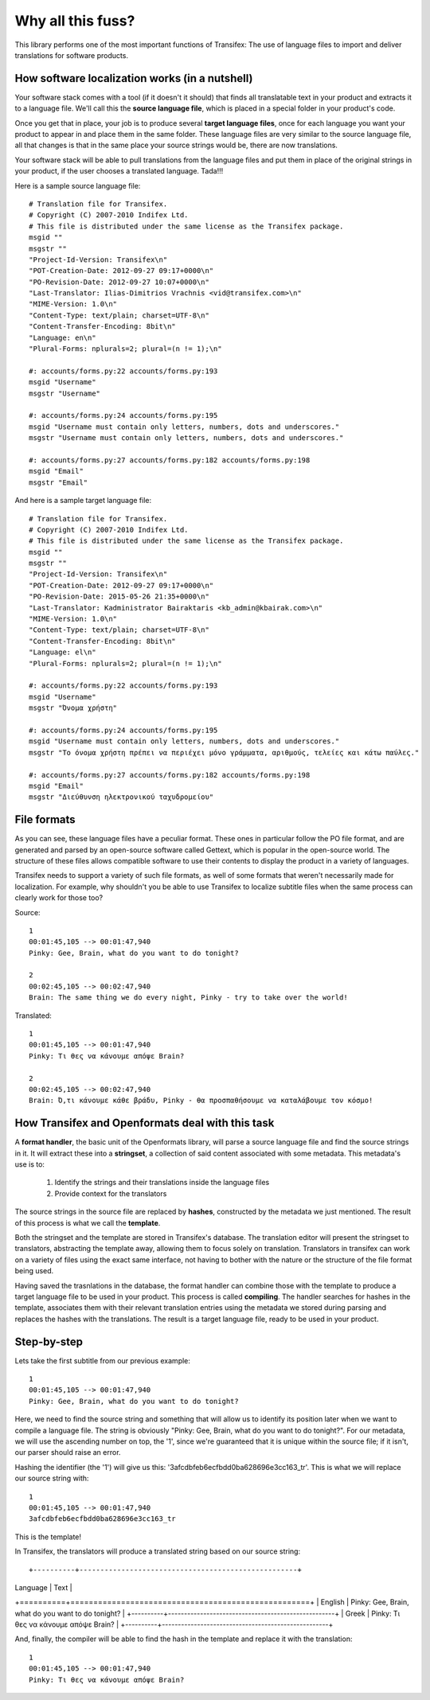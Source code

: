 .. _introduction:


Why all this fuss?
##################

This library performs one of the most important functions of Transifex: The use
of language files to import and deliver translations for software products.

How software localization works (in a nutshell)
===============================================

Your software stack comes with a tool (if it doesn't it should) that finds all
translatable text in your product and extracts it to a language file. We'll
call this the **source language file**, which is placed in a special folder in
your product's code.

Once you get that in place, your job is to produce several **target language
files**, once for each language you want your product to appear in and place
them in the same folder. These language files are very similar to the source
language file, all that changes is that in the same place your source strings
would be, there are now translations.

Your software stack will be able to pull translations from the language files
and put them in place of the original strings in your product, if the user
chooses a translated language. Tada!!!

Here is a sample source language file::

    # Translation file for Transifex.
    # Copyright (C) 2007-2010 Indifex Ltd.
    # This file is distributed under the same license as the Transifex package.
    msgid ""
    msgstr ""
    "Project-Id-Version: Transifex\n"
    "POT-Creation-Date: 2012-09-27 09:17+0000\n"
    "PO-Revision-Date: 2012-09-27 10:07+0000\n"
    "Last-Translator: Ilias-Dimitrios Vrachnis <vid@transifex.com>\n"
    "MIME-Version: 1.0\n"
    "Content-Type: text/plain; charset=UTF-8\n"
    "Content-Transfer-Encoding: 8bit\n"
    "Language: en\n"
    "Plural-Forms: nplurals=2; plural=(n != 1);\n"

    #: accounts/forms.py:22 accounts/forms.py:193
    msgid "Username"
    msgstr "Username"

    #: accounts/forms.py:24 accounts/forms.py:195
    msgid "Username must contain only letters, numbers, dots and underscores."
    msgstr "Username must contain only letters, numbers, dots and underscores."

    #: accounts/forms.py:27 accounts/forms.py:182 accounts/forms.py:198
    msgid "Email"
    msgstr "Email"

And here is a sample target language file::

    # Translation file for Transifex.
    # Copyright (C) 2007-2010 Indifex Ltd.
    # This file is distributed under the same license as the Transifex package.
    msgid ""
    msgstr ""
    "Project-Id-Version: Transifex\n"
    "POT-Creation-Date: 2012-09-27 09:17+0000\n"
    "PO-Revision-Date: 2015-05-26 21:35+0000\n"
    "Last-Translator: Kadministrator Bairaktaris <kb_admin@kbairak.com>\n"
    "MIME-Version: 1.0\n"
    "Content-Type: text/plain; charset=UTF-8\n"
    "Content-Transfer-Encoding: 8bit\n"
    "Language: el\n"
    "Plural-Forms: nplurals=2; plural=(n != 1);\n"

    #: accounts/forms.py:22 accounts/forms.py:193
    msgid "Username"
    msgstr "Όνομα χρήστη"

    #: accounts/forms.py:24 accounts/forms.py:195
    msgid "Username must contain only letters, numbers, dots and underscores."
    msgstr "Το όνομα χρήστη πρέπει να περιέχει μόνο γράμματα, αριθμούς, τελείες και κάτω παύλες."

    #: accounts/forms.py:27 accounts/forms.py:182 accounts/forms.py:198
    msgid "Email"
    msgstr "Διεύθυνση ηλεκτρονικού ταχυδρομείου"


File formats
============

As you can see, these language files have a peculiar format. These ones in
particular follow the PO file format, and are generated and parsed by an
open-source software called Gettext, which is popular in the open-source world.
The structure of these files allows compatible software to use their contents
to display the product in a variety of languages.

Transifex needs to support a variety of such file formats, as well of some
formats that weren't necessarily made for localization. For example, why
shouldn't you be able to use Transifex to localize subtitle files when the same
process can clearly work for those too?

Source::

    1
    00:01:45,105 --> 00:01:47,940
    Pinky: Gee, Brain, what do you want to do tonight?

    2
    00:02:45,105 --> 00:02:47,940
    Brain: The same thing we do every night, Pinky - try to take over the world!

Translated::

    1
    00:01:45,105 --> 00:01:47,940
    Pinky: Τι θες να κάνουμε απόψε Brain?

    2
    00:02:45,105 --> 00:02:47,940
    Brain: Ό,τι κάνουμε κάθε βράδυ, Pinky - θα προσπαθήσουμε να καταλάβουμε τον κόσμο!


How Transifex and Openformats deal with this task
=================================================

A **format handler**, the basic unit of the Openformats library, will parse a
source language file and find the source strings in it. It will extract these
into a **stringset**, a collection of said content associated with some
metadata. This metadata's use is to:

    #.  Identify the strings and their translations inside the language files
    #.  Provide context for the translators

The source strings in the source file are replaced by **hashes**, constructed
by the metadata we just mentioned. The result of this process is what we call
the **template**.

Both the stringset and the template are stored in Transifex's database. The
translation editor will present the stringset to translators, abstracting the
template away, allowing them to focus solely on translation. Translators in
transifex can work on a variety of files using the exact same interface, not
having to bother with the nature or the structure of the file format being
used.

Having saved the trasnlations in the database, the format handler can combine
those with the template to produce a target language file to be used in your
product. This process is called **compiling**. The handler searches for hashes
in the template, associates them with their relevant translation entries using
the metadata we stored during parsing and replaces the hashes with the
translations. The result is a target language file, ready to be used in your
product.


Step-by-step
============

Lets take the first subtitle from our previous example::

    1
    00:01:45,105 --> 00:01:47,940
    Pinky: Gee, Brain, what do you want to do tonight?

Here, we need to find the source string and something that will allow us to
identify its position later when we want to compile a language file. The string
is obviously "Pinky: Gee, Brain, what do you want to do tonight?". For our
metadata, we will use the ascending number on top, the '1', since we're
guaranteed that it is unique within the source file; if it isn't, our parser
should raise an error.

Hashing the identifier (the '1') will give us this:
'3afcdbfeb6ecfbdd0ba628696e3cc163_tr'. This is what we will replace our source
string with::

    1
    00:01:45,105 --> 00:01:47,940
    3afcdbfeb6ecfbdd0ba628696e3cc163_tr

This is the template!

In Transifex, the translators will produce a translated string based on our
source string::

+----------+----------------------------------------------------+
| Language | Text                                               |
+==========+====================================================+
| English  | Pinky: Gee, Brain, what do you want to do tonight? |
+----------+----------------------------------------------------+
| Greek    | Pinky: Τι θες να κάνουμε απόψε Brain?              |
+----------+----------------------------------------------------+

And, finally, the compiler will be able to find the hash in the template and
replace it with the translation::

    1
    00:01:45,105 --> 00:01:47,940
    Pinky: Τι θες να κάνουμε απόψε Brain?

